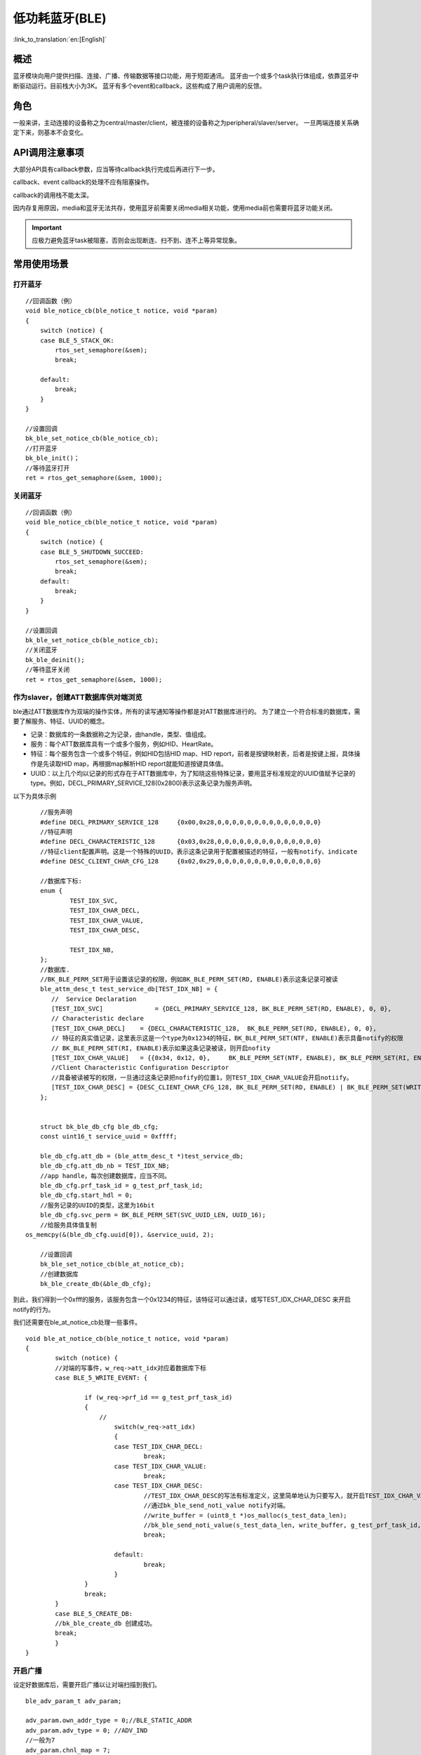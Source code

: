 低功耗蓝牙(BLE)
========================

:link_to_translation:`en:[English]`

概述
""""""""""""""""""""""""""

蓝牙模块向用户提供扫描、连接、广播、传输数据等接口功能，用于短距通讯。
蓝牙由一个或多个task执行体组成，依靠蓝牙中断驱动运行。目前栈大小为3K。
蓝牙有多个event和callback，这些构成了用户调用的反馈。


角色
""""""""""""""""""""""""""
一般来讲，主动连接的设备称之为central/master/client，被连接的设备称之为peripheral/slaver/server。
一旦两端连接关系确定下来，则基本不会变化。




API调用注意事项
""""""""""""""""""""""""""

大部分API具有callback参数，应当等待callback执行完成后再进行下一步。

callback、event callback的处理不应有阻塞操作。

callback的调用栈不能太深。

因内存复用原因，media和蓝牙无法共存，使用蓝牙前需要关闭media相关功能，使用media前也需要将蓝牙功能关闭。

.. important::
    应极力避免蓝牙task被阻塞，否则会出现断连、扫不到、连不上等异常现象。
	
	
常用使用场景
""""""""""""""""""""""""""

打开蓝牙
****************************************

::

    //回调函数（例）
    void ble_notice_cb(ble_notice_t notice, void *param)
    {
        switch (notice) {
        case BLE_5_STACK_OK:
            rtos_set_semaphore(&sem);
            break;

        default:
            break;
        }
    }

    //设置回调
    bk_ble_set_notice_cb(ble_notice_cb);
    //打开蓝牙
    bk_ble_init()；
    //等待蓝牙打开
    ret = rtos_get_semaphore(&sem, 1000);

关闭蓝牙
****************************************

::

    //回调函数（例）
    void ble_notice_cb(ble_notice_t notice, void *param)
    {
        switch (notice) {
        case BLE_5_SHUTDOWN_SUCCEED:
            rtos_set_semaphore(&sem);
            break;
        default:
            break;
        }
    }

    //设置回调
    bk_ble_set_notice_cb(ble_notice_cb);
    //关闭蓝牙
    bk_ble_deinit();
    //等待蓝牙关闭
    ret = rtos_get_semaphore(&sem, 1000);


作为slaver，创建ATT数据库供对端浏览
****************************************
ble通过ATT数据库作为双端的操作实体，所有的读写通知等操作都是对ATT数据库进行的。
为了建立一个符合标准的数据库，需要了解服务、特征、UUID的概念。

- 记录：数据库的一条数据称之为记录，由handle，类型、值组成。
- 服务：每个ATT数据库具有一个或多个服务，例如HID、HeartRate。
- 特征：每个服务包含一个或多个特征，例如HID包括HID map、HID report，前者是按键映射表，后者是按键上报，具体操作是先读取HID map，再根据map解析HID report就能知道按键具体值。
- UUID：以上几个均以记录的形式存在于ATT数据库中，为了知晓这些特殊记录，要用蓝牙标准规定的UUID值赋予记录的type。例如，DECL_PRIMARY_SERVICE_128(0x2800)表示这条记录为服务声明。


以下为具体示例
::

	//服务声明
	#define DECL_PRIMARY_SERVICE_128     {0x00,0x28,0,0,0,0,0,0,0,0,0,0,0,0,0,0}
	//特征声明
	#define DECL_CHARACTERISTIC_128      {0x03,0x28,0,0,0,0,0,0,0,0,0,0,0,0,0,0}
	//特征client配置声明。这是一个特殊的UUID，表示这条记录用于配置被描述的特征，一般有notify、indicate
	#define DESC_CLIENT_CHAR_CFG_128     {0x02,0x29,0,0,0,0,0,0,0,0,0,0,0,0,0,0}

	//数据库下标:
	enum {
		TEST_IDX_SVC,
		TEST_IDX_CHAR_DECL,
		TEST_IDX_CHAR_VALUE,
		TEST_IDX_CHAR_DESC,

		TEST_IDX_NB,
	};
	//数据库.
	//BK_BLE_PERM_SET用于设置该记录的权限，例如BK_BLE_PERM_SET(RD, ENABLE)表示这条记录可被读
	ble_attm_desc_t test_service_db[TEST_IDX_NB] = {
	   //  Service Declaration
	   [TEST_IDX_SVC]              = {DECL_PRIMARY_SERVICE_128, BK_BLE_PERM_SET(RD, ENABLE), 0, 0},
	   // Characteristic declare
	   [TEST_IDX_CHAR_DECL]    = {DECL_CHARACTERISTIC_128,  BK_BLE_PERM_SET(RD, ENABLE), 0, 0},
	   // 特征的真实值记录，这里表示这是一个type为0x1234的特征，BK_BLE_PERM_SET(NTF, ENABLE)表示具备notify的权限
	   // BK_BLE_PERM_SET(RI, ENABLE)表示如果这条记录被读，则开启nofity
	   [TEST_IDX_CHAR_VALUE]   = {{0x34, 0x12, 0},     BK_BLE_PERM_SET(NTF, ENABLE), BK_BLE_PERM_SET(RI, ENABLE) | BK_BLE_PERM_SET(UUID_LEN, UUID_16), 128},
	   //Client Characteristic Configuration Descriptor
	   //具备被读被写的权限，一旦通过这条记录把nofify的位置1，则TEST_IDX_CHAR_VALUE会开启notiify。
	   [TEST_IDX_CHAR_DESC] = {DESC_CLIENT_CHAR_CFG_128, BK_BLE_PERM_SET(RD, ENABLE) | BK_BLE_PERM_SET(WRITE_REQ, ENABLE), 0, 0},
	};


	struct bk_ble_db_cfg ble_db_cfg;
	const uint16_t service_uuid = 0xffff;
	
	ble_db_cfg.att_db = (ble_attm_desc_t *)test_service_db;
	ble_db_cfg.att_db_nb = TEST_IDX_NB;
	//app handle，每次创建数据库，应当不同。
	ble_db_cfg.prf_task_id = g_test_prf_task_id;
	ble_db_cfg.start_hdl = 0;
	//服务记录的UUID的类型，这里为16bit
	ble_db_cfg.svc_perm = BK_BLE_PERM_SET(SVC_UUID_LEN, UUID_16);
	//给服务具体值复制
    os_memcpy(&(ble_db_cfg.uuid[0]), &service_uuid, 2);

	//设置回调
	bk_ble_set_notice_cb(ble_at_notice_cb);
	//创建数据库
	bk_ble_create_db(&ble_db_cfg);

到此，我们得到一个0xfff的服务，该服务包含一个0x1234的特征，该特征可以通过读，或写TEST_IDX_CHAR_DESC
来开启notify的行为。

我们还需要在ble_at_notice_cb处理一些事件。

::

	void ble_at_notice_cb(ble_notice_t notice, void *param)
	{
		switch (notice) {
		//对端的写事件，w_req->att_idx对应着数据库下标
		case BLE_5_WRITE_EVENT: {

			if (w_req->prf_id == g_test_prf_task_id)
			{
			    //
				switch(w_req->att_idx)
				{
				case TEST_IDX_CHAR_DECL:
					break;
				case TEST_IDX_CHAR_VALUE:
					break;
				case TEST_IDX_CHAR_DESC:
					//TEST_IDX_CHAR_DESC的写法有标准定义，这里简单地认为只要写入，就开启TEST_IDX_CHAR_VALUE的notify
					//通过bk_ble_send_noti_value notify对端。
					//write_buffer = (uint8_t *)os_malloc(s_test_data_len);
					//bk_ble_send_noti_value(s_test_data_len, write_buffer, g_test_prf_task_id, TEST_IDX_CHAR_VALUE);
					break;

				default:
					break;
				}
			}
			break;
		}
		case BLE_5_CREATE_DB:
		//bk_ble_create_db 创建成功。
		break;
		}
	}


开启广播
****************************************

设定好数据库后，需要开启广播以让对端扫描到我们。

::

	ble_adv_param_t adv_param;

	adv_param.own_addr_type = 0;//BLE_STATIC_ADDR
	adv_param.adv_type = 0; //ADV_IND
	//一般为7
	adv_param.chnl_map = 7;
	adv_param.adv_prop = 3;
	//最小interval
	adv_param.adv_intv_min = 0x120; //min
	//最大interval，一般越小，被扫描到的概率越高
	adv_param.adv_intv_max = 0x160; //max
	adv_param.prim_phy = 1;// 1M
	adv_param.second_phy = 1;// 1M
	
	//获取当前空闲的active index，用于开启广播
	actv_idx = bk_ble_get_idle_actv_idx_handle();
	if (actv_idx != UNKNOW_ACT_IDX) {
		bk_ble_create_advertising(actv_idx, &adv_param, ble_at_cmd_cb);
	}

	//在ble_at_cmd_cb中，等待BLE_CREATE_ADV事件
	...
	//

	//蓝牙广播数据，请参考ble标准格式
	const uint8_t adv_data[] = {0x02, 0x01, 0x06, 0x0A, 0x09, 0x37 0x32, 0x33, 0x31, 0x4e, 0x5f, 0x42, 0x4c, 0x45};
	bk_ble_set_adv_data(actv_idx, adv_data, sizeof(adv_data), ble_at_cmd_cb);

	//在ble_at_cmd_cb中，等待BLE_SET_ADV_DATA事件
	...
	//

	//扫描响应数据，请参考ble标准格式
	const uint8_t scan_data[] = {0x02, 0x01, 0x06, 0x0A, 0x09, 0x37 0x32, 0x33, 0x31, 0x4e, 0x5f, 0x42, 0x4c, 0x45};
	bk_ble_set_scan_rsp_data(actv_idx, scan_data, sizeof(scan_data), ble_at_cmd_cb);


	//在ble_at_cmd_cb中，等待BLE_SET_RSP_DATA事件
	...
	//

	//开启广播
	bk_ble_start_advertising(actv_idx, 0, ble_at_cmd_cb);

	//在ble_at_cmd_cb中，等待BLE_START_ADV事件
	...
	//


广播格式如下图:
    .. figure:: ../../../_static/adv_data.png
        :align: center
        :alt: menuconfig gui
        :figclass: align-center

AD Type定义在 `Assigned Numbers <https://www.bluetooth.com/specifications/assigned-numbers>`_。

开启扫描
****************************************

::

	ble_scan_param_t scan_param;

	scan_param.own_addr_type = 0;//BLE_STATIC_ADDR
	scan_param.scan_phy = 5;
	
	//一般interval越小，windows越大，越有可能扫描到数据
	scan_param.scan_intv = 0x64; //scan interval
	scan_param.scan_wd = 0x1e; //scan windows
	//获取当前空闲的active index，用于开启扫描
	actv_idx = bk_ble_get_idle_actv_idx_handle();
	bk_ble_create_scaning(actv_idx, &scan_param, ble_at_cmd);

	//在ble_at_cmd_cb中，等待BLE_CREATE_SCAN
	...
	//
	
	bk_ble_start_scaning(actv_idx, ble_at_cmd);
	
	//在ble_at_cmd_cb中，等待BLE_START_SCAN
	...
	//
	
	//在ble_notice_cb_t中处理BLE_5_REPORT_ADV ，为广播数据


	
建立连接
****************************************

::

	ble_conn_param_t conn_param;
	//一般interval越小，该链路性能越好，但其他链路、扫描、广播性能会差
	conn_param.intv_min = 0x40; //interval
	conn_param.intv_max = 0x40; //interval
	conn_param.con_latency = 0;
	conn_param.sup_to = 0x200;//supervision timeout
	conn_param.init_phys = 1;// 1M
	//获取当前空闲的active index，用于建立连接
	con_idx = bk_ble_get_idle_conn_idx_handle();


	bk_ble_create_init(con_idx, &conn_param, ble_at_cmd);

	//在ble_at_cmd_cb中，等待BLE_INIT_CREATE
	...
	//

	//设置对端地址类型，不匹配会导致连接不上
	bk_ble_init_set_connect_dev_addr(con_idx, bt_mac, 1);


	bk_ble_init_start_conn(con_idx, ble_at_cmd)

	//在ble_at_cmd_cb中，等待BLE_INIT_START_CONN
	...
	//


断开连接
****************************************

::

    //通过蓝牙地址获取连接handle
    conn_idx = bk_ble_find_conn_idx_from_addr(&connect_addr);

    //断开连接
    err = bk_ble_disconnect(conn_idx, ble_at_cmd);

	//在ble_at_cmd_cb中，等待BLE_CONN_DIS_CONN
	...
	//


参考链接
""""""""""

    `API参考: <../../api-reference/bluetooth/index.html>`_ 介绍了蓝牙API接口

    `开发者指南: <../../developer-guide/bluetooth/index.html>`_ 介绍了蓝牙常用使用场景

    `样例演示: <../../examples/bluetooth/index.html>`_ 介绍了蓝牙样例使用和操作

    `蓝牙工程: <../../projects_work/bluetooth/index.html>`_ 介绍了蓝牙相关工程